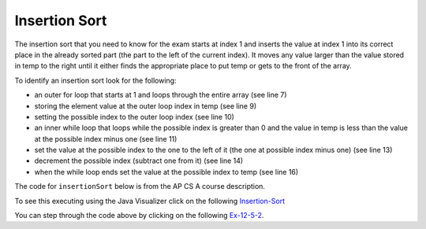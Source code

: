 .. qnum::
   :prefix: 13-5-
   :start: 1

Insertion Sort
==========================

..	index::
	single: insertion sort
	pair: sort; insertion

The insertion sort that you need to know for the exam starts at index 1 and inserts the value at index 1 into its correct place in the already sorted part (the part to the left of the current index). It moves any value larger than the value stored in temp to the right until it either finds the appropriate place to put temp or gets to the front of the array.

.. youtube:: ROalU379l3U
    :align: center

To identify an insertion sort look for the following:

* an outer for loop that starts at 1 and loops through the entire array (see line 7)
* storing the element value at the outer loop index in temp (see line 9)
* setting the possible index to the outer loop index (see line 10)
* an inner while loop that loops while the possible index is greater than 0 and the value in temp is less than the value at the possible index minus one (see line 11)
* set the value at the possible index to the one to the left of it (the one at possible index minus one) (see line 13)
* decrement the possible index (subtract one from it) (see line 14)
* when the while loop ends set the value at the possible index to temp (see line 16)

The code for ``insertionSort`` below is from the AP CS A course description.

.. activecode:: insertionSort
  :language: java

  import java.util.Arrays;

  public class SortTest
  {
     public static void insertionSort(int[] elements)
     {
        for (int j = 1; j < elements.length; j++)
        {
           int temp = elements[j];
           int possibleIndex = j;
           while (possibleIndex > 0 && temp < elements[possibleIndex - 1])
           {
              elements[possibleIndex] = elements[possibleIndex - 1];
              possibleIndex--;
           }
           elements[possibleIndex] = temp;
        }
    }

     public static void main(String[] args)
     {
        int[] arr1 = {3, 86, -20, 14, 40};
        System.out.println(Arrays.toString(arr1));
        insertionSort(arr1);
        System.out.println(Arrays.toString(arr1));
     }
  }

To see this executing using the Java Visualizer click on the following `Insertion-Sort <http://cscircles.cemc.uwaterloo.ca/java_visualize/#code=++import+java.util.Arrays%3B%0A++%0A++public+class+SortTest%0A++%7B%0A+++++public+static+void+insertionSort(int%5B%5D+elements)+%0A+++++%7B%0A++++++++for+(int+j+%3D+1%3B+j+%3C+elements.length%3B+j%2B%2B)+%0A++++++++%7B%0A+++++++++++int+temp+%3D+elements%5Bj%5D%3B%0A+++++++++++int+possibleIndex+%3D+j%3B%0A+++++++++++while+(possibleIndex+%3E+0+%26%26+temp+%3C+elements%5BpossibleIndex+-+1%5D)+%0A+++++++++++%7B%0A++++++++++++++elements%5BpossibleIndex%5D+%3D+elements%5BpossibleIndex+-+1%5D%3B%0A++++++++++++++possibleIndex--%3B+%0A+++++++++++%7D%0A+++++++++++elements%5BpossibleIndex%5D+%3D+temp%3B%0A++++++++%7D%0A++++%7D%0A++++++%0A+++++public+static+void+main(String%5B%5D+args)%0A+++++%7B%0A++++++++int%5B%5D+arr1+%3D+%7B3,+86,+-20,+14,+40%7D%3B%0A++++++++System.out.println(Arrays.toString(arr1))%3B%0A++++++++insertionSort(arr1)%3B%0A++++++++System.out.println(Arrays.toString(arr1))%3B%0A+++++%7D%0A++%7D&mode=display&curInstr=0>`_

.. mchoice:: qins_1
   :answer_a: If the data is already sorted in ascending order
   :answer_b: If the data is already sorted in descending order
   :answer_c: It will always take the same amount of time to execute
   :correct: a
   :feedback_a: If the data is already sorted in the correct order you don't need to move any values.
   :feedback_b: This would actually result in the longest execution.
   :feedback_c: This would be true if it was a selection sort.

   Under what condition will an insertion sort execute faster?

.. mchoice:: qins_2
   :answer_a: line 1
   :answer_b: line 2
   :answer_c: line 3
   :answer_d: line 4
   :answer_e: line 5
   :correct: a
   :feedback_a: It should loop through the entire array.
   :feedback_b: The value at the outer loop index should be stored in temp.
   :feedback_c: The possible index should be set to the outer loop index before the inner loop executes.
   :feedback_d: Loop while the possible index is greater than 0 and the temp value is less than the value at the possible index minus one.
   :feedback_e: Move the value at possible index minus one to the possible index (move to the right).

   This method should sort the numbers in the passed array into ascending order. But, it does not work. Which of the following lines is wrong?

   .. code-block:: java

      public static void insertionSort(int[] elements)
      {
        for (int j = 1; j < elements.length - 1; j++)                       // line 1
        {
           int temp = elements[j];                                          // line 2
           int possibleIndex = j;                                           // line 3
           while (possibleIndex > 0 && temp < elements[possibleIndex - 1])  // line 4
           {
              elements[possibleIndex] = elements[possibleIndex - 1];        // line 5
              possibleIndex--;
           }
           elements[possibleIndex] = temp;
        }
      }

You can step through the code above by clicking on the following `Ex-12-5-2 <http://cscircles.cemc.uwaterloo.ca/java_visualize/#code=import+java.util.Arrays%3B%0A++%0A++public+class+SortTest%0A++%7B%0A+++++public+static+void+insertionSort(int%5B%5D+elements)+%0A+++++%7B%0A++++++++for+(int+j+%3D+1%3B+j+%3C+elements.length+-+1%3B+j%2B%2B)+++++++++++++++++++++++//+line+1%0A++++++++%7B%0A+++++++++++int+temp+%3D+elements%5Bj%5D%3B++++++++++++++++++++++++++++++++++++++++++//+line+2%0A+++++++++++int+possibleIndex+%3D+j%3B+++++++++++++++++++++++++++++++++++++++++++//+line+3%0A+++++++++++while+(possibleIndex+%3E+0+%26%26+temp+%3C+elements%5BpossibleIndex+-+1%5D)++//+line+4%0A+++++++++++%7B%0A++++++++++++++elements%5BpossibleIndex%5D+%3D+elements%5BpossibleIndex+-+1%5D%3B++++++++//+line+5%0A++++++++++++++possibleIndex--%3B+%0A+++++++++++%7D%0A+++++++++++elements%5BpossibleIndex%5D+%3D+temp%3B%0A++++++++%7D%0A+++++%7D%0A++++++%0A+++++public+static+void+main(String%5B%5D+args)%0A+++++%7B%0A++++++++int%5B%5D+arr1+%3D+%7B3,+86,+-20,+14,+40%7D%3B%0A++++++++System.out.println(Arrays.toString(arr1))%3B%0A++++++++insertionSort(arr1)%3B%0A++++++++System.out.println(Arrays.toString(arr1))%3B%0A+++++%7D%0A++%7D&mode=display&curInstr=0>`_.
